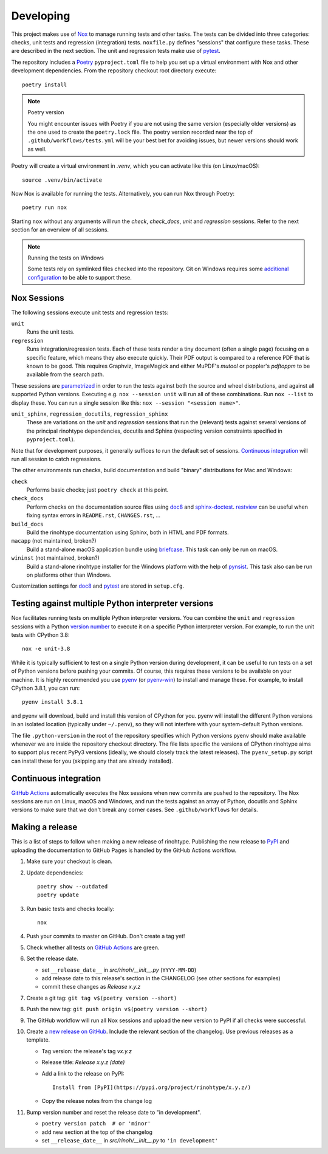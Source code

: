 Developing
==========

This project makes use of Nox_ to manage running tests and other tasks. The
tests can be divided into three categories: checks, unit tests and regression
(integration) tests. ``noxfile.py`` defines "sessions" that configure these
tasks. These are described in the next section. The unit and regression tests
make use of pytest_.

The repository includes a Poetry_ ``pyproject.toml`` file to help you set up a
virtual environment with Nox and other development dependencies. From the
repository checkout root directory execute::

    poetry install


.. note:: Poetry version

   You might encounter issues with Poetry if you are not using the same version
   (especially older versions) as the one used to create the ``poetry.lock``
   file. The poetry version recorded near the top of
   ``.github/workflows/tests.yml`` will be your best bet for avoiding issues,
   but newer versions should work as well.


Poetry will create a virtual environment in *.venv*, which you can activate
like this (on Linux/macOS)::

    source .venv/bin/activate

Now Nox is available for running the tests. Alternatively, you can run Nox
through Poetry::

    poetry run nox

Starting ``nox`` without any arguments will run the *check*, *check_docs*,
*unit* and *regression* sessions. Refer to the next section for an overview of
all sessions.

.. note:: Running the tests on Windows

   Some tests rely on symlinked files checked into the repository. Git on
   Windows requires some `additional configuration`_ to be able to support
   these.


.. _Nox: https://nox.thea.codes
.. _pytest: https://www.pytest.org
.. _Poetry: https://python-poetry.org/
.. _additional configuration: https://stackoverflow.com/a/59761201/438249


Nox Sessions
------------

The following sessions execute unit tests and regression tests:

``unit``
    Runs the unit tests.

``regression``
    Runs integration/regression tests. Each of these tests render a tiny
    document (often a single page) focusing on a specific feature, which means
    they also execute quickly. Their PDF output is compared to a reference PDF
    that is known to be good. This requires Graphviz, ImageMagick and either
    MuPDF's *mutool* or poppler's *pdftoppm* to be available from the search
    path.

These sessions are parametrized_ in order to run the tests against both the
source and wheel distributions, and against all supported Python versions.
Executing e.g. ``nox --session unit`` will run all of these combinations. Run
``nox --list`` to display these. You can run a single session like this:
``nox --session "<session name>"``.

``unit_sphinx``, ``regression_docutils``, ``regression_sphinx``
    These are variations on the *unit* and *regression* sessions that run the
    (relevant) tests against several versions of the principal rinohtype
    dependencies, docutils and Sphinx (respecting version constraints specified
    in ``pyproject.toml``).

Note that for development purposes, it generally suffices to run the default
set of sessions. `Continuous integration`_ will run all session to catch
regressions.

The other environments run checks, build documentation and build "binary"
distributions for Mac and Windows:

``check``
    Performs basic checks; just ``poetry check`` at this point.

``check_docs``
    Perform checks on the documentation source files using doc8_ and
    sphinx-doctest_. restview_ can be useful when fixing syntax errors in
    ``README.rst``, ``CHANGES.rst``, ...

``build_docs``
    Build the rinohtype documentation using Sphinx, both in HTML and PDF
    formats.

``macapp`` (not maintained, broken?)
    Build a stand-alone macOS application bundle using briefcase_. This task
    can only be run on macOS.

``wininst`` (not maintained, broken?)
    Build a stand-alone rinohtype installer for the Windows platform with the
    help of pynsist_. This task also can be run on platforms other than
    Windows.

Customization settings for doc8_ and pytest_ are stored in ``setup.cfg``.

.. _parametrized: https://nox.thea.codes/en/stable/config.html?highlight=run#parametrizing-sessions
.. _distutils: https://docs.python.org/3/distutils/examples.html#checking-a-package
.. _doc8: https://github.com/PyCQA/doc8
.. _sphinx-doctest: https://www.sphinx-doc.org/en/master/usage/extensions/doctest.html
.. _restview: https://mg.pov.lt/restview/
.. _briefcase: https://beeware.org/briefcase/
.. _pynsist: https://pynsist.readthedocs.io/en/latest/


Testing against multiple Python interpreter versions
----------------------------------------------------

Nox facilitates running tests on multiple Python interpreter versions. You can
combine the ``unit`` and ``regression`` sessions with a Python `version
number`_ to execute it on a specific Python interpreter version. For example,
to run the unit tests with CPython 3.8::

    nox -e unit-3.8

While it is typically sufficient to test on a single Python version during
development, it can be useful to run tests on a set of Python versions before
pushing your commits. Of course, this requires these versions to be available
on your machine. It is highly recommended you use pyenv_ (or pyenv-win_) to
install and manage these. For example, to install CPython 3.8.1, you can run::

    pyenv install 3.8.1

and pyenv will download, build and install this version of CPython for you.
pyenv will install the different Python versions in an isolated location
(typically under ``~/.penv``), so they will not interfere with your
system-default Python versions.

The file ``.python-version`` in the root of the repository specifies which
Python versions pyenv should make available whenever we are inside the
repository checkout directory. The file lists specific the versions of CPython
rinohtype aims to support plus recent PyPy3 versions (ideally, we should
closely track the latest releases). The ``pyenv_setup.py`` script can install
these for you (skipping any that are already installed).

.. _version number: https://nox.thea.codes/en/stable/tutorial.html#testing-against-different-and-multiple-pythons
.. _pyenv: https://github.com/pyenv/pyenv
.. _pyenv-win: https://github.com/pyenv-win/pyenv-win


Continuous integration
----------------------

`GitHub Actions`_ automatically executes the Nox sessions when new commits
are pushed to the repository. The Nox sessions are run on Linux, macOS and
Windows, and run the tests against an array of Python, docutils and Sphinx
versions to make sure that we don't break any corner cases. See
``.github/workflows`` for details.

.. _GitHub Actions: https://github.com/brechtm/rinohtype/actions


Making a release
----------------

This is a list of steps to follow when making a new release of rinohtype.
Publishing the new release to PyPI_ and uploading the documentation to GitHub
Pages is handled by the GitHub Actions workflow.

1. Make sure your checkout is clean.

2. Update dependencies::

    poetry show --outdated
    poetry update

3. Run basic tests and checks locally::

    nox

4. Push your commits to master on GitHub. Don't create a tag yet!

5. Check whether all tests on `GitHub Actions`_ are green.

6. Set the release date.

   * set ``__release_date__`` in *src/rinoh/__init__.py* (``YYYY-MM-DD``)
   * add release date to this release's section in the CHANGELOG (see other
     sections for examples)
   * commit these changes as *Release x.y.z*

7. Create a git tag: ``git tag v$(poetry version --short)``

8. Push the new tag: ``git push origin v$(poetry version --short)``

9. The GitHub workflow will run all Nox sessions and upload the new version
   to PyPI if all checks were successful.

10. Create a `new release on GitHub`_. Include the relevant section of the
    changelog. Use previous releases as a template.

    * Tag version: the release's tag *vx.y.z*
    * Release title: *Release x.y.z (date)*
    * Add a link to the release on PyPI::

          Install from [PyPI](https://pypi.org/project/rinohtype/x.y.z/)

    * Copy the release notes from the change log

11. Bump version number and reset the release date to "in development".

    * ``poetry version patch  # or 'minor'``
    * add new section at the top of the changelog
    * set ``__release_date__`` in *src/rinoh/__init__.py* to
      ``'in development'``


.. _PyPI: https://pypi.org/
.. _new release on GitHub: https://github.com/brechtm/rinohtype/releases/new
